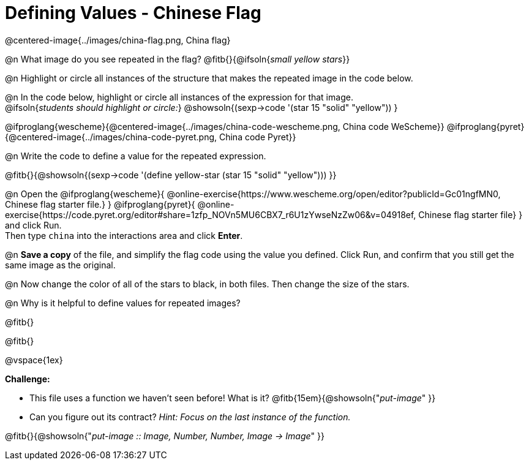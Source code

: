 = Defining Values - Chinese Flag

++++
<style>
  img { max-width: 400px; }
</style>
++++

@centered-image{../images/china-flag.png, China flag}

@n What image do you see repeated in the flag? @fitb{}{@ifsoln{_small yellow stars_}}

@n Highlight or circle all instances of the structure that makes the repeated image in the code below. +

@n In the code below, highlight or circle all instances of the expression for that image. +
  @ifsoln{_students should highlight or circle:_} @showsoln{(sexp->code '(star 15 "solid" "yellow")) }


@ifproglang{wescheme}{@centered-image{../images/china-code-wescheme.png, China code WeScheme}}
@ifproglang{pyret}{@centered-image{../images/china-code-pyret.png, China code Pyret}}


@n Write the code to define a value for the repeated expression.

@fitb{}{@showsoln{(sexp->code '(define yellow-star (star 15 "solid" "yellow"))) }}

@n Open the @ifproglang{wescheme}{
@online-exercise{https://www.wescheme.org/open/editor?publicId=Gc01ngfMN0, Chinese flag starter file.}
} @ifproglang{pyret}{
@online-exercise{https://code.pyret.org/editor#share=1zfp_NOVn5MU6CBX7_r6U1zYwseNzZw06&v=04918ef, Chinese flag starter file}
} and click Run. +
Then type `china` into the interactions area and click *Enter*.

@n *Save a copy* of the file, and simplify the flag code using the value you defined. Click Run, and confirm that you still get the same image as the original.

@n Now change the color of all of the stars to black, in both files. Then change the size of the stars.

@n Why is it helpful to define values for repeated images?


@fitb{}

@fitb{}

@vspace{1ex}

*Challenge:*

- This file uses a function we haven’t seen before! What is it? @fitb{15em}{@showsoln{"_put-image_" }}

- Can you figure out its contract? _Hint: Focus on the last instance of the function._

@fitb{}{@showsoln{"_put-image {two-colons} Image, Number, Number, Image -> Image_" }}
